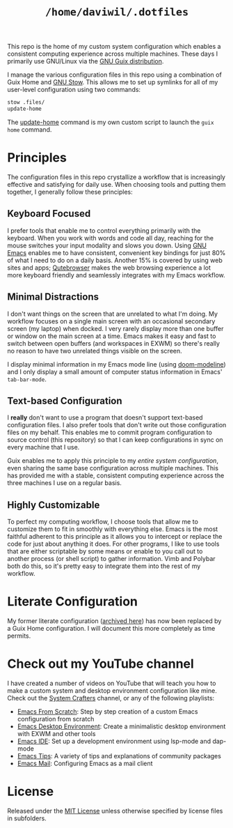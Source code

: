 #+TITLE: =/home/daviwil/.dotfiles=

This repo is the home of my custom system configuration which enables a consistent computing experience across multiple machines.  These days I primarily use GNU/Linux via the [[https://guix.gnu.org][GNU Guix distribution]].

I manage the various configuration files in this repo using a combination of Guix Home and [[https://www.gnu.org/software/stow/][GNU Stow]].  This allows me to set up symlinks for all of my user-level configuration using two commands:

#+BEGIN_SRC sh
stow .files/
update-home
#+END_SRC

The [[file:.files/.bin/update-home][update-home]] command is my own custom script to launch the =guix home= command.

* Principles

The configuration files in this repo crystallize a workflow that is increasingly effective and satisfying for daily use.  When choosing tools and putting them together, I generally follow these principles:

** Keyboard Focused

I prefer tools that enable me to control everything primarily with the keyboard.  When you work with words and code all day, reaching for the mouse switches your input modality and slows you down.  Using [[https://www.gnu.org/software/emacs/][GNU Emacs]] enables me to have consistent, convenient key bindings for just 80% of what I need to do on a daily basis.  Another 15% is covered by using web sites and apps; [[https://qutebrowser.org/][Qutebrowser]] makes the web browsing experience a lot more keyboard friendly and seamlessly integrates with my Emacs workflow.

** Minimal Distractions

I don't want things on the screen that are unrelated to what I'm doing.  My workflow focuses on a single main screen with an occasional secondary screen (my laptop) when docked.  I very rarely display more than one buffer or window on the main screen at a time.  Emacs makes it easy and fast to switch between open buffers (and workspaces in EXWM) so there's really no reason to have two unrelated things visible on the screen.

I display minimal information in my Emacs mode line (using [[https://github.com/seagle0128/doom-modeline][doom-modeline]]) and I only display a small amount of computer status information in Emacs' =tab-bar-mode=.

** Text-based Configuration

I *really* don't want to use a program that doesn't support text-based configuration files.  I also prefer tools that don't write out those configuration files on my behalf.  This enables me to commit program configuration to source control (this repository) so that I can keep configurations in sync on every machine that I use.

Guix enables me to apply this principle to my /entire system configuration/, even sharing the same base configuration across multiple machines.  This has provided me with a stable, consistent computing experience across the three machines I use on a regular basis.

** Highly Customizable

To perfect my computing workflow, I choose tools that allow me to customize them to fit in smoothly with everything else.  Emacs is the most faithful adherent to this principle as it allows you to intercept or replace the code for just about anything it does.  For other programs, I like to use tools that are either scriptable by some means or enable to you call out to another process (or shell script) to gather information.  Vimb and Polybar both do this, so it's pretty easy to integrate them into the rest of my workflow.

* Literate Configuration

My former literate configuration ([[file:.archive/README.org][archived here]]) has now been replaced by a Guix Home configuration.  I will document this more completely as time permits.

* Check out my YouTube channel

I have created a number of videos on YouTube that will teach you how to make a custom system and desktop environment configuration like mine.  Check out the [[https://www.youtube.com/c/SystemCrafters][System Crafters]] channel, or any of the following playlists:

- [[https://www.youtube.com/watch?v=74zOY-vgkyw&list=PLEoMzSkcN8oPH1au7H6B7bBJ4ZO7BXjSZ][Emacs From Scratch]]: Step by step creation of a custom Emacs configuration from scratch
- [[https://www.youtube.com/watch?v=f7xB2fFk1tQ&list=PLEoMzSkcN8oNPbEMYEtswOVTvq7CVddCS][Emacs Desktop Environment]]: Create a minimalistic desktop environment with EXWM and other tools
- [[https://www.youtube.com/watch?v=E-NAM9U5JYE&list=PLEoMzSkcN8oNvsrtk_iZSb94krGRofFjN][Emacs IDE]]: Set up a development environment using lsp-mode and dap-mode
- [[https://www.youtube.com/watch?v=wKTKmE1wLyw&list=PLEoMzSkcN8oMHJ6Xil1YdnYtlWd5hHZql][Emacs Tips]]: A variety of tips and explanations of community packages
- [[https://www.youtube.com/watch?v=yZRyEhi4y44&list=PLEoMzSkcN8oM-kA19xOQc8s0gr0PpFGJQ][Emacs Mail]]: Configuring Emacs as a mail client

* License

Released under the [[./LICENSE][MIT License]] unless otherwise specified by license files in subfolders.
